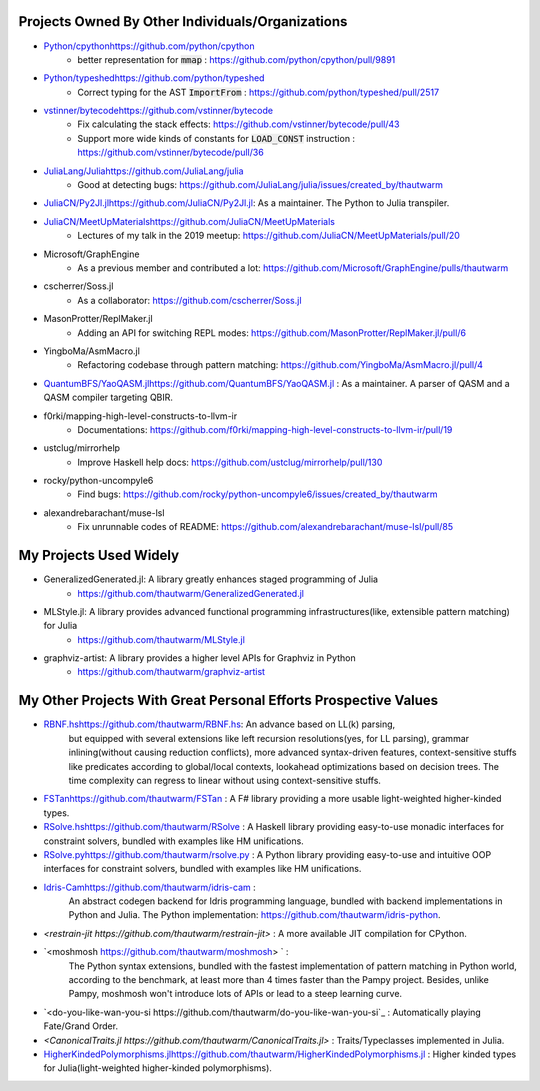 Projects Owned By Other Individuals/Organizations
======================================================

- `<Python/cpython https://github.com/python/cpython>`_
    - better representation for :code:`mmap` : https://github.com/python/cpython/pull/9891

- `<Python/typeshed https://github.com/python/typeshed>`_
    - Correct typing for the AST :code:`ImportFrom` : https://github.com/python/typeshed/pull/2517

- `<vstinner/bytecode https://github.com/vstinner/bytecode>`_
    - Fix calculating the stack effects: https://github.com/vstinner/bytecode/pull/43
    - Support more wide kinds of constants for :code:`LOAD_CONST` instruction : https://github.com/vstinner/bytecode/pull/36

- `<JuliaLang/Julia https://github.com/JuliaLang/julia>`_
    - Good at detecting bugs: https://github.com/JuliaLang/julia/issues/created_by/thautwarm

- `<JuliaCN/Py2Jl.jl https://github.com/JuliaCN/Py2Jl.jl>`_:  As a maintainer. The Python to Julia transpiler.

- `<JuliaCN/MeetUpMaterials https://github.com/JuliaCN/MeetUpMaterials>`_
    - Lectures of my talk in the 2019 meetup: https://github.com/JuliaCN/MeetUpMaterials/pull/20

- Microsoft/GraphEngine
    - As a previous member and contributed a lot: https://github.com/Microsoft/GraphEngine/pulls/thautwarm

- cscherrer/Soss.jl
    -  As a collaborator: https://github.com/cscherrer/Soss.jl

- MasonProtter/ReplMaker.jl
    - Adding an API for switching REPL modes: https://github.com/MasonProtter/ReplMaker.jl/pull/6

- YingboMa/AsmMacro.jl
    - Refactoring codebase through pattern matching: https://github.com/YingboMa/AsmMacro.jl/pull/4

- `<QuantumBFS/YaoQASM.jl https://github.com/QuantumBFS/YaoQASM.jl>`_ : As a maintainer. A parser of QASM and a QASM compiler targeting QBIR.

- f0rki/mapping-high-level-constructs-to-llvm-ir
    - Documentations: https://github.com/f0rki/mapping-high-level-constructs-to-llvm-ir/pull/19

- ustclug/mirrorhelp
    - Improve Haskell help docs: https://github.com/ustclug/mirrorhelp/pull/130

- rocky/python-uncompyle6
    - Find bugs: https://github.com/rocky/python-uncompyle6/issues/created_by/thautwarm

- alexandrebarachant/muse-lsl
    - Fix unrunnable codes of README: https://github.com/alexandrebarachant/muse-lsl/pull/85

My Projects Used Widely
================================

- GeneralizedGenerated.jl: A library greatly enhances staged programming of Julia
    - https://github.com/thautwarm/GeneralizedGenerated.jl

- MLStyle.jl: A library provides advanced functional programming infrastructures(like, extensible pattern matching) for Julia
    - https://github.com/thautwarm/MLStyle.jl

- graphviz-artist: A library provides a higher level APIs for Graphviz in Python
    -  https://github.com/thautwarm/graphviz-artist


My Other Projects With Great Personal Efforts Prospective Values
=============================================================================

- `<RBNF.hs https://github.com/thautwarm/RBNF.hs>`_: An advance based on LL(k) parsing,
    but equipped with several extensions like left recursion resolutions(yes, for LL parsing),
    grammar inlining(without causing reduction conflicts),
    more advanced syntax-driven features,
    context-sensitive stuffs like predicates according to global/local contexts,
    lookahead optimizations based on decision trees.
    The time complexity can regress to linear without using context-sensitive stuffs.
- `<FSTan  https://github.com/thautwarm/FSTan>`_ : A F# library providing a more usable light-weighted higher-kinded types.
- `<RSolve.hs https://github.com/thautwarm/RSolve>`_ : A Haskell library providing easy-to-use monadic interfaces for constraint solvers, bundled with examples like HM unifications.
- `<RSolve.py https://github.com/thautwarm/rsolve.py>`_ : A Python library providing easy-to-use and intuitive OOP interfaces for constraint solvers, bundled with examples like HM unifications.
- `<Idris-Cam https://github.com/thautwarm/idris-cam>`_ :
    An abstract codegen backend for Idris programming language, bundled with backend implementations in Python and Julia.
    The Python implementation: https://github.com/thautwarm/idris-python.

- `<restrain-jit https://github.com/thautwarm/restrain-jit>` : A more available JIT compilation for CPython.
- `<moshmosh https://github.com/thautwarm/moshmosh> ` :
    The Python syntax extensions, bundled with the fastest implementation of pattern matching in Python world,
    according to the benchmark, at least more than 4 times faster than the Pampy project. Besides, unlike Pampy,
    moshmosh won't introduce lots of APIs or lead to a steep learning curve.

- `<do-you-like-wan-you-si https://github.com/thautwarm/do-you-like-wan-you-si`_ : Automatically playing Fate/Grand Order.

- `<CanonicalTraits.jl https://github.com/thautwarm/CanonicalTraits.jl>` : Traits/Typeclasses implemented in Julia.

- `<HigherKindedPolymorphisms.jl https://github.com/thautwarm/HigherKindedPolymorphisms.jl>`_ : Higher kinded types for Julia(light-weighted higher-kinded polymorphisms).